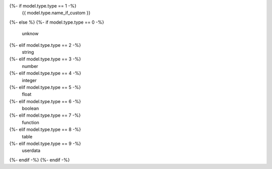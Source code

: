 {%- if model.type.type == 1 -%}
    {{ model.type.name_if_custom }}
{%- else %}
{%- if model.type.type == 0 -%}
    unknow
{%- elif model.type.type == 2 -%}
    string
{%- elif model.type.type == 3 -%}
    number
{%- elif model.type.type == 4 -%}
    integer
{%- elif model.type.type == 5 -%}
    float
{%- elif model.type.type == 6 -%}
    boolean
{%- elif model.type.type == 7 -%}
    function
{%- elif model.type.type == 8 -%}
    table
{%- elif model.type.type == 9 -%}
    userdata
{%- endif -%}
{%- endif -%}